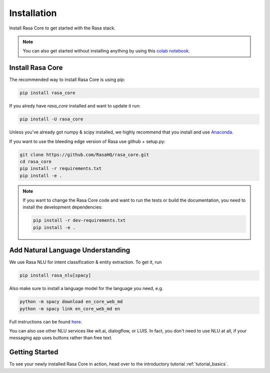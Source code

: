 .. _installation:

Installation
============

Install Rasa Core to get started with the Rasa stack.

.. note::
    You can also get started without installing anything by using this `colab notebook <https://colab.research.google.com/github/RasaHQ/rasa_core/blob/master/getting_started.ipynb>`_.

Install Rasa Core
-----------------
The recommended way to install Rasa Core is using pip:

.. code-block:: bash

    pip install rasa_core

If you alredy have `rasa_core` installed and want to update it run:

.. code-block:: bash

    pip install -U rasa_core


Unless you've already got numpy & scipy installed, we highly recommend 
that you install and use `Anaconda <https://www.continuum.io\/downloads>`_.


If you want to use the bleeding edge version of Rasa use github + setup.py:

.. code-block:: bash

    git clone https://github.com/RasaHQ/rasa_core.git
    cd rasa_core
    pip install -r requirements.txt
    pip install -e .

.. note::
    If you want to change the Rasa Core code and want to run the tests or
    build the documentation, you need to install the development dependencies:

    .. code-block:: bash

        pip install -r dev-requirements.txt
        pip install -e .


Add Natural Language Understanding
----------------------------------

We use Rasa NLU for intent classification & entity extraction. To get it, run


.. code-block:: bash

    pip install rasa_nlu[spacy]

Also make sure to install a language model for the language you need, e.g.


.. code-block:: bash

    python -m spacy download en_core_web_md
    python -m spacy link en_core_web_md en


Full instructions can be found `here <https://nlu.rasa.com/installation.html>`_.

You can also use other NLU services like wit.ai, dialogflow, or LUIS. 
In fact, you don't need to use NLU at all, if your messaging app uses buttons
rather than free text.

Getting Started
---------------

To see your newly installed Rasa Core in action, head over to the
introductory tutorial :ref:`tutorial_basics`.
